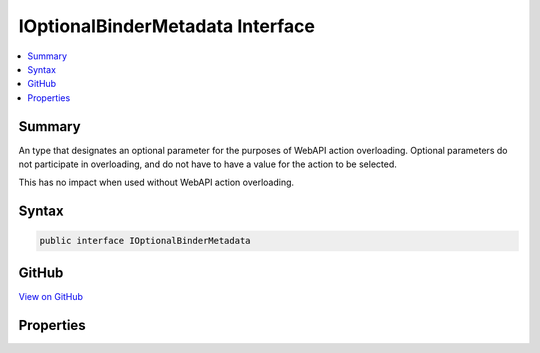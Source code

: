 

IOptionalBinderMetadata Interface
=================================



.. contents:: 
   :local:



Summary
-------

An type that designates an optional parameter for the purposes
of WebAPI action overloading. Optional parameters do not participate in overloading, and
do not have to have a value for the action to be selected.


This has no impact when used without WebAPI action overloading.











Syntax
------

.. code-block:: csharp

   public interface IOptionalBinderMetadata





GitHub
------

`View on GitHub <https://github.com/aspnet/apidocs/blob/master/aspnet/mvc/src/Microsoft.AspNet.Mvc.WebApiCompatShim/ParameterBinding/IOptionalBinderMetadata.cs>`_





.. dn:interface:: Microsoft.AspNet.Mvc.ModelBinding.IOptionalBinderMetadata

Properties
----------

.. dn:interface:: Microsoft.AspNet.Mvc.ModelBinding.IOptionalBinderMetadata
    :noindex:
    :hidden:

    
    .. dn:property:: Microsoft.AspNet.Mvc.ModelBinding.IOptionalBinderMetadata.IsOptional
    
        
        :rtype: System.Boolean
    
        
        .. code-block:: csharp
    
           bool IsOptional { get; }
    

